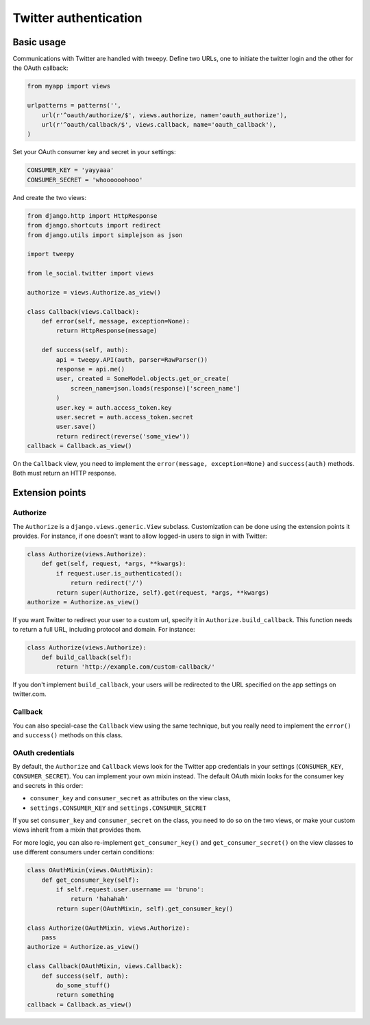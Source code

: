 Twitter authentication
======================

Basic usage
-----------

Communications with Twitter are handled with tweepy. Define two URLs, one to
initiate the twitter login and the other for the OAuth callback:

.. code-block:: python

    from myapp import views

    urlpatterns = patterns('',
        url(r'^oauth/authorize/$', views.authorize, name='oauth_authorize'),
        url(r'^oauth/callback/$', views.callback, name='oauth_callback'),
    )

Set your OAuth consumer key and secret in your settings:

.. code-block:: python

    CONSUMER_KEY = 'yayyaaa'
    CONSUMER_SECRET = 'whoooooohooo'

And create the two views:

.. code-block:: python

    from django.http import HttpResponse
    from django.shortcuts import redirect
    from django.utils import simplejson as json

    import tweepy

    from le_social.twitter import views

    authorize = views.Authorize.as_view()

    class Callback(views.Callback):
        def error(self, message, exception=None):
            return HttpResponse(message)

        def success(self, auth):
            api = tweepy.API(auth, parser=RawParser())
            response = api.me()
            user, created = SomeModel.objects.get_or_create(
                screen_name=json.loads(response)['screen_name']
            )
            user.key = auth.access_token.key
            user.secret = auth.access_token.secret
            user.save()
            return redirect(reverse('some_view'))
    callback = Callback.as_view()

On the ``Callback`` view, you need to implement the
``error(message, exception=None)`` and ``success(auth)`` methods.
Both must return an HTTP response.

Extension points
----------------

Authorize
`````````

The ``Authorize`` is a ``django.views.generic.View`` subclass. Customization
can be done using the extension points it provides. For instance, if one
doesn't want to allow logged-in users to sign in with Twitter:

.. code-block:: python

    class Authorize(views.Authorize):
        def get(self, request, *args, **kwargs):
            if request.user.is_authenticated():
                return redirect('/')
            return super(Authorize, self).get(request, *args, **kwargs)
    authorize = Authorize.as_view()

If you want Twitter to redirect your user to a custom url, specify it in
``Authorize.build_callback``. This function needs to return a full URL,
including protocol and domain. For instance:

.. code-block:: python

    class Authorize(views.Authorize):
        def build_callback(self):
            return 'http://example.com/custom-callback/'

If you don't implement ``build_callback``, your users will be redirected to
the URL specified on the app settings on twitter.com.

Callback
````````

You can also special-case the ``Callback`` view using the same technique, but
you really need to implement the ``error()`` and ``success()`` methods on this
class.

OAuth credentials
`````````````````

By default, the ``Authorize`` and ``Callback`` views look for the Twitter app
credentials in your settings (``CONSUMER_KEY``, ``CONSUMER_SECRET``). You can
implement your own mixin instead. The default OAuth mixin looks for the
consumer key and secrets in this order:

* ``consumer_key`` and ``consumer_secret`` as attributes on the view class,
* ``settings.CONSUMER_KEY`` and ``settings.CONSUMER_SECRET``

If you set ``consumer_key`` and ``consumer_secret`` on the class, you need to
do so on the two views, or make your custom views inherit from a mixin that
provides them.

For more logic, you can also re-implement ``get_consumer_key()`` and
``get_consumer_secret()`` on the view classes to use different consumers under
certain conditions:

.. code-block:: python

    class OAuthMixin(views.OAuthMixin):
        def get_consumer_key(self):
            if self.request.user.username == 'bruno':
                return 'hahahah'
            return super(OAuthMixin, self).get_consumer_key()

    class Authorize(OAuthMixin, views.Authorize):
        pass
    authorize = Authorize.as_view()

    class Callback(OAuthMixin, views.Callback):
        def success(self, auth):
            do_some_stuff()
            return something
    callback = Callback.as_view()
